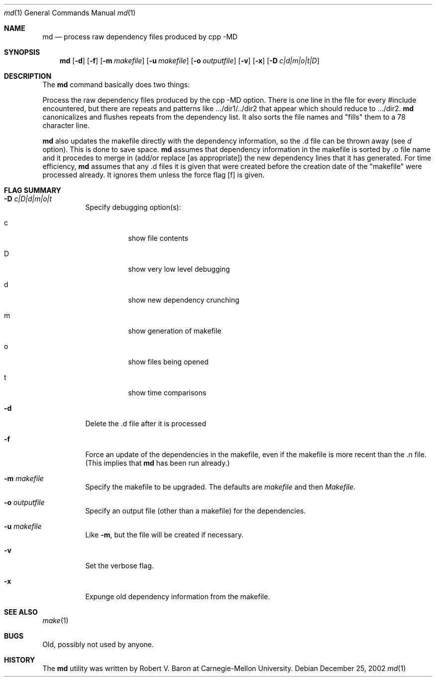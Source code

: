 .\" Man page Copyright (c) 2002
.\"	Apple Computer
.\"
.\" Redistribution and use in source and binary forms, with or without
.\" modification, are permitted provided that the following conditions
.\" are met:
.\" 1. Redistributions of source code must retain the above copyright
.\"    notice, this list of conditions and the following disclaimer.
.\" 2. Redistributions in binary form must reproduce the above copyright
.\"    notice, this list of conditions and the following disclaimer in the
.\"    documentation and/or other materials provided with the distribution.
.\"
.\" THIS DOCUMENTATION IS PROVIDED BY THE APPLE ``AS IS'' AND
.\" ANY EXPRESS OR IMPLIED WARRANTIES, INCLUDING, BUT NOT LIMITED TO, THE
.\" IMPLIED WARRANTIES OF MERCHANTABILITY AND FITNESS FOR A PARTICULAR PURPOSE
.\" ARE DISCLAIMED.  IN NO EVENT SHALL APPLE BE LIABLE
.\" FOR ANY DIRECT, INDIRECT, INCIDENTAL, SPECIAL, EXEMPLARY, OR CONSEQUENTIAL
.\" DAMAGES (INCLUDING, BUT NOT LIMITED TO, PROCUREMENT OF SUBSTITUTE GOODS
.\" OR SERVICES; LOSS OF USE, DATA, OR PROFITS; OR BUSINESS INTERRUPTION)
.\" HOWEVER CAUSED AND ON ANY THEORY OF LIABILITY, WHETHER IN CONTRACT, STRICT
.\" LIABILITY, OR TORT (INCLUDING NEGLIGENCE OR OTHERWISE) ARISING IN ANY WAY
.\" OUT OF THE USE OF THIS SOFTWARE, EVEN IF ADVISED OF THE POSSIBILITY OF
.\" SUCH DAMAGE.
.\"
.\"
.Dd "December 25, 2002"
.Dt md 1
.Os
.Sh NAME
.Nm md
.Nd process raw dependency files produced by cpp -MD
.Sh SYNOPSIS
.Nm
.Op Fl d
.Op Fl f
.Op Fl m Ar makefile
.Op Fl u Ar makefile
.Op Fl o Ar outputfile
.Op Fl v
.Op Fl x
.Op Fl D Ar c|d|m|o|t|D
.Sh DESCRIPTION
The
.Nm
command basically does two things:
.Pp
Process the raw dependency files produced by the cpp -MD option.
There is one line in the file for every #include encountered, but
there are repeats and patterns like .../dir1/../dir2 that appear which
should reduce to .../dir2.
.Nm
canonicalizes and flushes repeats from the dependency list.
It also sorts the file names and "fills" them to a 78 character line.
.Pp
.Nm
also updates the makefile directly with the dependency information,
so the .d file can be thrown away (see
.Ar d
option).  This is done to save space.
.Nm
assumes that dependency information in the makefile is sorted by .o
file name and it procedes to merge in (add/or replace [as appropriate])
the new dependency lines that it has generated.
For time efficiency,
.Nm
assumes that any .d files it is given that were created
before the creation date of the "makefile" were processed
already.  It ignores them unless the force flag
.Op f
is given.
.Pp
.Sh FLAG SUMMARY
.Bl -tag -width indent
.It Fl D Ar c|D|d|m|o|t
Specify debugging option(s):
.Bl -tag -width indent
.It c
show file contents
.It D
show very low level debugging
.It d
show new dependency crunching
.It m
show generation of makefile
.It o
show files being opened
.It t
show time comparisons
.El
.It Fl d
Delete the .d file after it is processed
.It Fl f
Force an update of the dependencies in the makefile,
even if the makefile is more recent than the .n file.
(This implies that
.Nm
has been run already.)
.It Fl m Ar makefile
Specify the makefile to be upgraded.  The defaults are
.Ar makefile
and then
.Ar Makefile .
.It Fl o Ar outputfile
Specify an output file (other than a makefile) for the dependencies.
.It Fl u Ar makefile
Like
.Fl m ,
but the file will be created if necessary.
.It Fl v
Set the verbose flag.
.It Fl x
Expunge old dependency information from the makefile.
.El
.Sh SEE ALSO
.Xr make 1
.Sh BUGS
Old, possibly not used by anyone.
.Sh HISTORY
The
.Nm
utility was written by Robert V. Baron at Carnegie-Mellon University.
